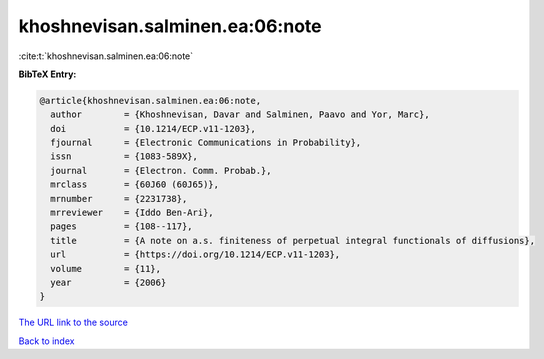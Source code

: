 khoshnevisan.salminen.ea:06:note
================================

:cite:t:`khoshnevisan.salminen.ea:06:note`

**BibTeX Entry:**

.. code-block:: bibtex

   @article{khoshnevisan.salminen.ea:06:note,
     author        = {Khoshnevisan, Davar and Salminen, Paavo and Yor, Marc},
     doi           = {10.1214/ECP.v11-1203},
     fjournal      = {Electronic Communications in Probability},
     issn          = {1083-589X},
     journal       = {Electron. Comm. Probab.},
     mrclass       = {60J60 (60J65)},
     mrnumber      = {2231738},
     mrreviewer    = {Iddo Ben-Ari},
     pages         = {108--117},
     title         = {A note on a.s. finiteness of perpetual integral functionals of diffusions},
     url           = {https://doi.org/10.1214/ECP.v11-1203},
     volume        = {11},
     year          = {2006}
   }
`The URL link to the source <https://doi.org/10.1214/ECP.v11-1203>`_


`Back to index <../By-Cite-Keys.html>`_
